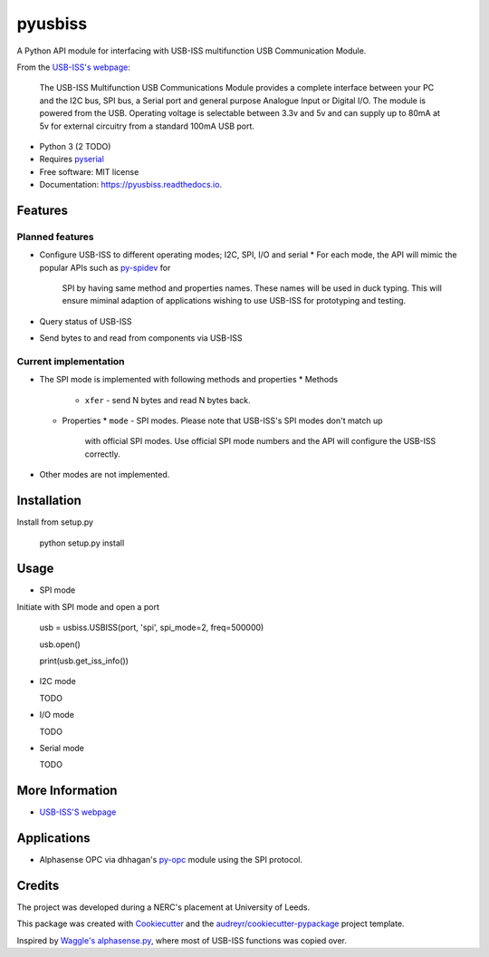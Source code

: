 ===============================
pyusbiss
===============================

A Python API module for interfacing with USB-ISS multifunction USB
Communication Module.

From the `USB-ISS's webpage`_:

  The USB-ISS Multifunction USB Communications Module provides a complete
  interface between your PC and the I2C bus, SPI bus, a Serial port and general
  purpose Analogue Input or Digital I/O.
  The module is powered from the USB.
  Operating voltage is selectable between 3.3v and 5v and can supply up to
  80mA at 5v for external circuitry from a standard 100mA USB port.

* Python 3 (2 TODO)
* Requires pyserial_
* Free software: MIT license
* Documentation: https://pyusbiss.readthedocs.io.

Features
--------

Planned features
****************

* Configure USB-ISS to different operating modes; I2C, SPI, I/O and serial
  * For each mode, the API will mimic the popular APIs such as `py-spidev`_ for
    SPI by having same method and properties names. These names will be used in
    duck typing.
    This will ensure miminal adaption of applications wishing to use USB-ISS
    for prototyping and testing.
* Query status of USB-ISS
* Send bytes to and read from components via USB-ISS

Current implementation
**********************

* The SPI mode is implemented with following methods and properties
  * Methods
    * ``xfer`` - send N bytes and read N bytes back.
  * Properties
    * ``mode`` - SPI modes. Please note that USB-ISS's SPI modes don't match up
      with official SPI modes. Use official SPI mode numbers and the API will
      configure the USB-ISS correctly.
* Other modes are not implemented.

Installation
------------

Install from setup.py

  python setup.py install

Usage
-----

* SPI mode

Initiate with SPI mode and open a port

  usb = usbiss.USBISS(port, 'spi', spi_mode=2, freq=500000)

  usb.open()

  print(usb.get_iss_info())


* I2C mode

  TODO

* I/O mode

  TODO

* Serial mode

  TODO

More Information
----------------

* `USB-ISS'S webpage`_

Applications
------------

* Alphasense OPC via dhhagan's py-opc_ module using the SPI protocol.

Credits
-------

The project was developed during a NERC's placement at University of Leeds.

This package was created with Cookiecutter_ and the `audreyr/cookiecutter-pypackage`_ project template.

Inspired by `Waggle's alphasense.py`_, where most of USB-ISS functions was copied over.

.. _`USB-ISS's webpage`: https://www.robot-electronics.co.uk/htm/usb_iss_tech.htm
.. _pyserial: https://pypi.python.org/pypi/pyserial
.. _py-spidev: https://pypi.python.org/pypi/spidev
.. _py-opc: https://pypi.python.org/pypi/py-opc
.. _Cookiecutter: https://github.com/audreyr/cookiecutter
.. _`audreyr/cookiecutter-pypackage`: https://github.com/audreyr/cookiecutter-pypackage
.. _`Waggle's alphasense.py`: https://github.com/waggle-sensor/waggle

